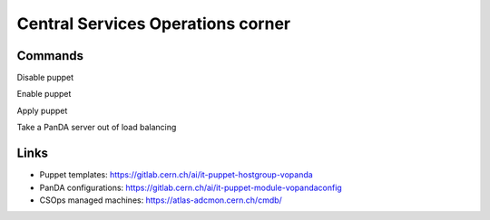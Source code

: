 ==================================
Central Services Operations corner
==================================

Commands
---------------

Disable puppet

.. prompt:: bash

 puppet agent --disable 'reason for disabling puppet'

Enable puppet

.. prompt:: bash

 puppet agent --enable

Apply puppet

.. prompt:: bash

 puppet agent -t

Take a PanDA server out of load balancing

.. prompt:: bash

 touch /etc/iss.nologin

Links
---------------

* Puppet templates: https://gitlab.cern.ch/ai/it-puppet-hostgroup-vopanda
* PanDA configurations: https://gitlab.cern.ch/ai/it-puppet-module-vopandaconfig
* CSOps managed machines: https://atlas-adcmon.cern.ch/cmdb/
